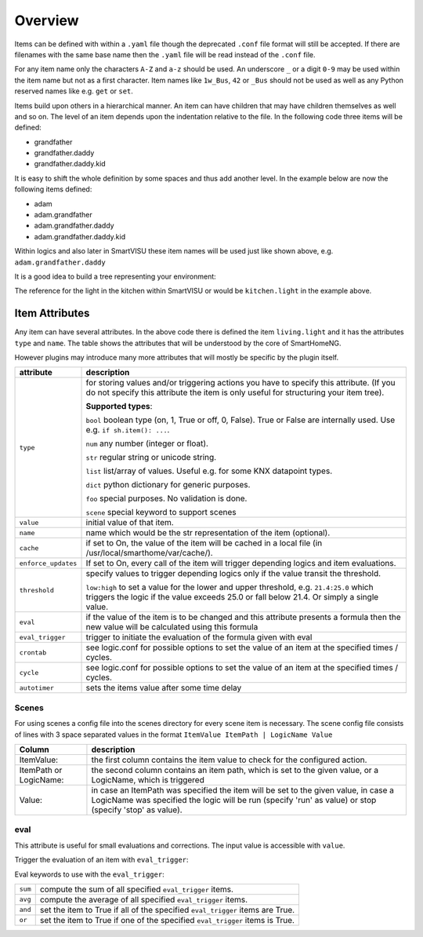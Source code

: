 Overview
--------

Items can be defined with within a ``.yaml`` file though the deprecated
``.conf`` file format will still be accepted.
If there are filenames with the same base name then the ``.yaml`` file
will be read instead of the ``.conf`` file.

For any item name only the characters ``A-Z`` and ``a-z`` should be used.
An underscore ``_`` or a digit ``0-9`` may be used within the item name
but not as a first character.
Item names like ``1w_Bus``, ``42`` or ``_Bus`` should not be used as well as
any Python reserved names like e.g. ``get`` or ``set``.

Items build upon others in a hierarchical manner.
An item can have children that may have children themselves as well and so on.
The level of an item depends upon the indentation relative to the file.
In the following code three items will be defined:

* grandfather
* grandfather.daddy
* grandfather.daddy.kid

.. code-block:: text
   :caption: myitem.yaml

   grandfather:
       daddy:
           kid:

It is easy to shift the whole definition by some spaces and thus add another level.
In the example below are now the following items defined:

* adam
* adam.grandfather
* adam.grandfather.daddy
* adam.grandfather.daddy.kid

.. code-block:: text
   :caption: myitem.yaml

   adam:
     grandfather:
         daddy:
             kid:

Within logics and also later in SmartVISU these item names will be used just like
shown above, e.g. ``adam.grandfather.daddy``

It is a good idea to build a tree representing your environment:

.. code-block:: text
   :caption: /usr/local/smarthome/items/living.yaml

   living:
       light:
           type: bool
           name: Livingroom main light
       tv:
           type: bool
           current:
               type: num

   kitchen:
       light:
           type: bool
           name: kitchen table light
       temp:
           type: num
       presence:
           type: bool

The reference for the light in the kitchen within SmartVISU or would be ``kitchen.light``
in the example above.

Item Attributes
~~~~~~~~~~~~~~~

Any item can have several attributes. In the above code there is defined the item ``living.light`` and it has the
attributes ``type`` and ``name``. The table shows the attributes that will be understood by the core
of SmartHomeNG.

However plugins may introduce many more attributes that will mostly be specific by the plugin itself.

======================= ================================================================================================
attribute               description
======================= ================================================================================================
``type``                for storing values and/or triggering actions you have to
                        specify this attribute. (If you do not specify this attribute the
                        item is only useful for structuring your item tree).

                        **Supported types**:

                        ``bool`` boolean type (on, 1, True or off, 0, False).
                        True or False are internally used. Use e.g. ``if sh.item(): ...``.

                        ``num``  any number (integer or float).

                        ``str``  regular string or unicode string.

                        ``list``  list/array of values. Useful e.g. for some KNX datapoint types.

                        ``dict``  python dictionary for generic purposes.

                        ``foo``   special purposes. No validation is done.

                        ``scene`` special keyword to support scenes

``value``               initial value of that item.
``name``                name which would be the str representation of the item (optional).
``cache``               if set to On, the value of the item will be cached in a
                        local file (in /usr/local/smarthome/var/cache/).
``enforce_updates``     If set to On, every call of the item will trigger depending logics and item evaluations.
``threshold``           specify values to trigger depending logics only if the value transit the threshold.

                        ``low:high`` to set a value for the lower and upper threshold,
                        e.g. ``21.4:25.0`` which triggers the logic if the value exceeds 25.0 or fall below 21.4.
                        Or simply a single value.
``eval``                if the value of the item is to be changed and this attribute presents a formula then
                        the new value will be calculated using this formula
``eval_trigger``        trigger to initiate the evaluation of the formula given with eval
``crontab``             see logic.conf for possible options to set the value of an item at the specified times / cycles.
``cycle``               see logic.conf for possible options to set the value of an item at the specified times / cycles.
``autotimer``           sets the items value after some time delay
======================= ================================================================================================


Scenes
^^^^^^

For using scenes a config file into the scenes directory for every scene item is necessary.
The scene config file consists of lines with 3 space separated values in the format ``ItemValue ItemPath | LogicName
Value``

======================= ================================================================================================
Column                  description
======================= ================================================================================================
ItemValue:              the first column contains the item value to check for the configured action.
ItemPath or LogicName:  the second column contains an item path, which is set to the given value,
                        or a LogicName, which is triggered
Value:                  in case an ItemPath was specified the item will be set to the given value, in case a
                        LogicName was specified the logic will be run (specify 'run' as value)
                        or stop (specify 'stop' as value).
======================= ================================================================================================


.. code-block:: yaml
   :caption: items/example.yaml

   example:
       type: scene

   otheritem:
       type: num


eval
^^^^

This attribute is useful for small evaluations and corrections. The
input value is accessible with ``value``.

.. code-block:: yaml
   :caption: items/level.yaml

   level:
       type: num
       eval: value * 2 - 1    # if you call sh.level(3) sh.level will be evaluated and set to 5

Trigger the evaluation of an item with ``eval_trigger``:

.. code-block:: yaml
   :caption: items/room.yaml

   room:

       temp:
           type: num

       hum:
           type: num

       dew:
           type: num
           eval: sh.tools.dewpoint(sh.room.temp(), sh.room.hum())

           # 'eval_trigger: every change of temp or hum would trigger the evaluation of dew.'
           eval_trigger:
             - room.temp
             - room.hum

Eval keywords to use with the ``eval_trigger``:

======= =============================================================================
``sum`` compute the sum of all specified ``eval_trigger`` items.
``avg`` compute the average of all specified ``eval_trigger`` items.
``and`` set the item to True if all of the specified ``eval_trigger`` items are True.
``or``  set the item to True if one of the specified ``eval_trigger`` items  is True.
======= =============================================================================

.. code-block:: yaml
   :caption:  items/rooms.yaml

   living:

       temp:
           type: num

       presence:
           type: bool

   kitchen:

       temp:
           type: num

       presence:
           type: bool

   rooms:

       temp:
           type: num
           name: average temperature
           eval: avg
           eval_trigger:
             - living.temp
             - kitchen.temp

       presence:
           type: bool
           name: movement in on the rooms
           eval: or
           eval_trigger:
             - living.presence
             - kitchen.presence
